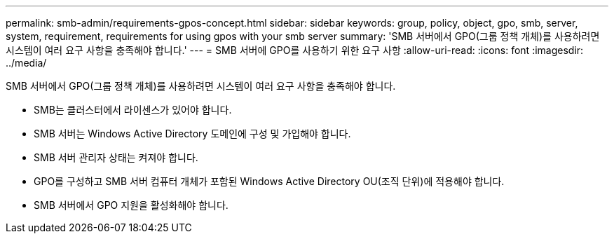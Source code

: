 ---
permalink: smb-admin/requirements-gpos-concept.html 
sidebar: sidebar 
keywords: group, policy, object, gpo, smb, server, system, requirement, requirements for using gpos with your smb server 
summary: 'SMB 서버에서 GPO(그룹 정책 개체)를 사용하려면 시스템이 여러 요구 사항을 충족해야 합니다.' 
---
= SMB 서버에 GPO를 사용하기 위한 요구 사항
:allow-uri-read: 
:icons: font
:imagesdir: ../media/


[role="lead"]
SMB 서버에서 GPO(그룹 정책 개체)를 사용하려면 시스템이 여러 요구 사항을 충족해야 합니다.

* SMB는 클러스터에서 라이센스가 있어야 합니다.
* SMB 서버는 Windows Active Directory 도메인에 구성 및 가입해야 합니다.
* SMB 서버 관리자 상태는 켜져야 합니다.
* GPO를 구성하고 SMB 서버 컴퓨터 개체가 포함된 Windows Active Directory OU(조직 단위)에 적용해야 합니다.
* SMB 서버에서 GPO 지원을 활성화해야 합니다.

